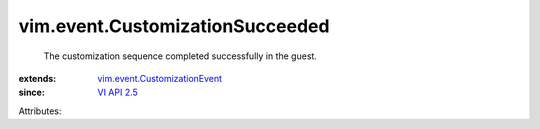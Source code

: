 .. _VI API 2.5: ../../vim/version.rst#vimversionversion2

.. _vim.event.CustomizationEvent: ../../vim/event/CustomizationEvent.rst


vim.event.CustomizationSucceeded
================================
  The customization sequence completed successfully in the guest.
:extends: vim.event.CustomizationEvent_
:since: `VI API 2.5`_

Attributes:
